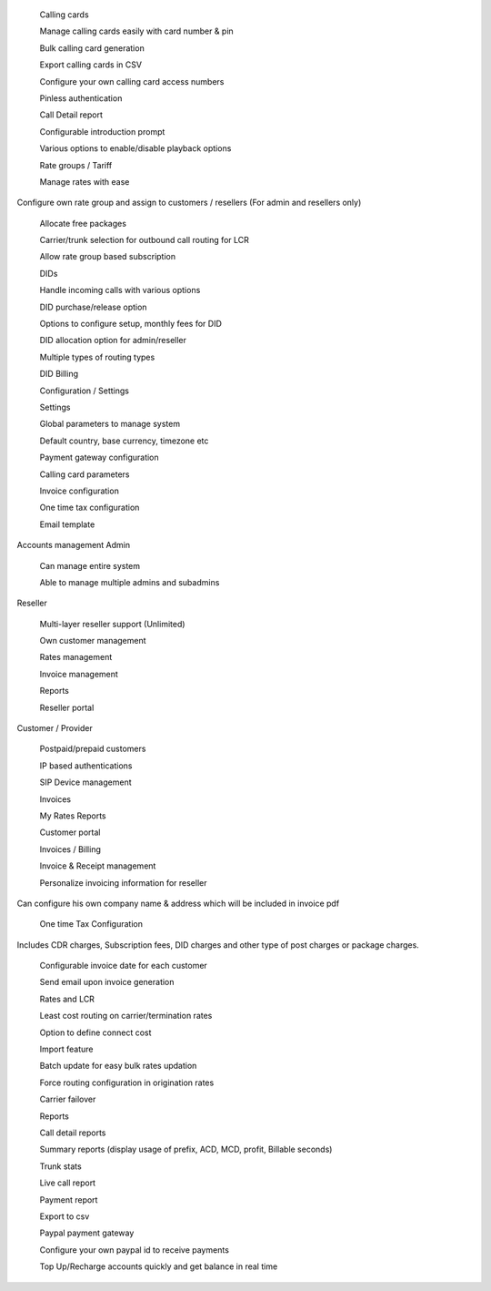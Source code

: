  
 Calling cards

 Manage calling cards easily with card number & pin

 Bulk calling card generation

 Export calling cards in CSV

 Configure your own calling card access numbers

 Pinless authentication

 Call Detail report

 Configurable introduction prompt

 Various options to enable/disable playback options

 

 

 
 Rate groups / Tariff

 Manage rates with ease

Configure own rate group and assign to customers / resellers (For admin and resellers only)

 Allocate free packages

 Carrier/trunk selection for outbound call routing for LCR

 Allow rate group based subscription

 

 

 

 
 DIDs

 Handle incoming calls with various options

 DID purchase/release option

 Options to configure setup, monthly fees for DID

 DID allocation option for admin/reseller

 Multiple types of routing types

 DID Billing

 

 

 

 

 

 
 Configuration / Settings

 Settings

 Global parameters to manage system

 Default country, base currency, timezone etc

 Payment gateway configuration

 Calling card parameters

 Invoice configuration

 One time tax configuration

 Email template

 

 
      
Accounts management
Admin

 Can manage entire system

 Able to manage multiple admins and subadmins
Reseller

 Multi-layer reseller support (Unlimited)

 Own customer management

 Rates management

 Invoice management

 Reports

 Reseller portal
Customer / Provider

 Postpaid/prepaid customers

 IP based authentications

 SIP Device management

 Invoices

 My Rates Reports

 Customer portal

 

 

 

 

 
 Invoices / Billing

 Invoice & Receipt management

 Personalize invoicing information for reseller

Can configure his own company name & address which will be included in invoice pdf

 One time Tax Configuration

Includes CDR charges, Subscription fees, DID charges and other type of post charges or package charges.

 Configurable invoice date for each customer

 Send email upon invoice generation

 

 

 

 
 Rates and LCR

 Least cost routing on carrier/termination rates

 Option to define connect cost

 Import feature

 Batch update for easy bulk rates updation

 Force routing configuration in origination rates

 Carrier failover

 

 

 

 
 Reports

 Call detail reports

 Summary reports (display usage of prefix, ACD, MCD, profit, Billable seconds)

 Trunk stats

 Live call report

 Payment report

 Export to csv

 

 

 

 

 

 
 Paypal payment gateway

 Configure your own paypal id to receive payments

 Top Up/Recharge accounts quickly and get balance in real time
